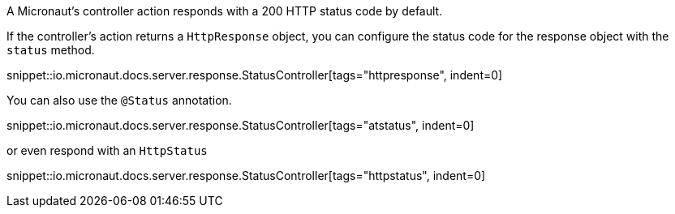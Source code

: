 A Micronaut's controller action responds with a 200 HTTP status code by default.

If the controller's action returns a `HttpResponse` object, you can configure the status code for the response object with the `status` method.

snippet::io.micronaut.docs.server.response.StatusController[tags="httpresponse", indent=0]

You can also use the `@Status` annotation.

snippet::io.micronaut.docs.server.response.StatusController[tags="atstatus", indent=0]

or even respond with an `HttpStatus`

snippet::io.micronaut.docs.server.response.StatusController[tags="httpstatus", indent=0]

